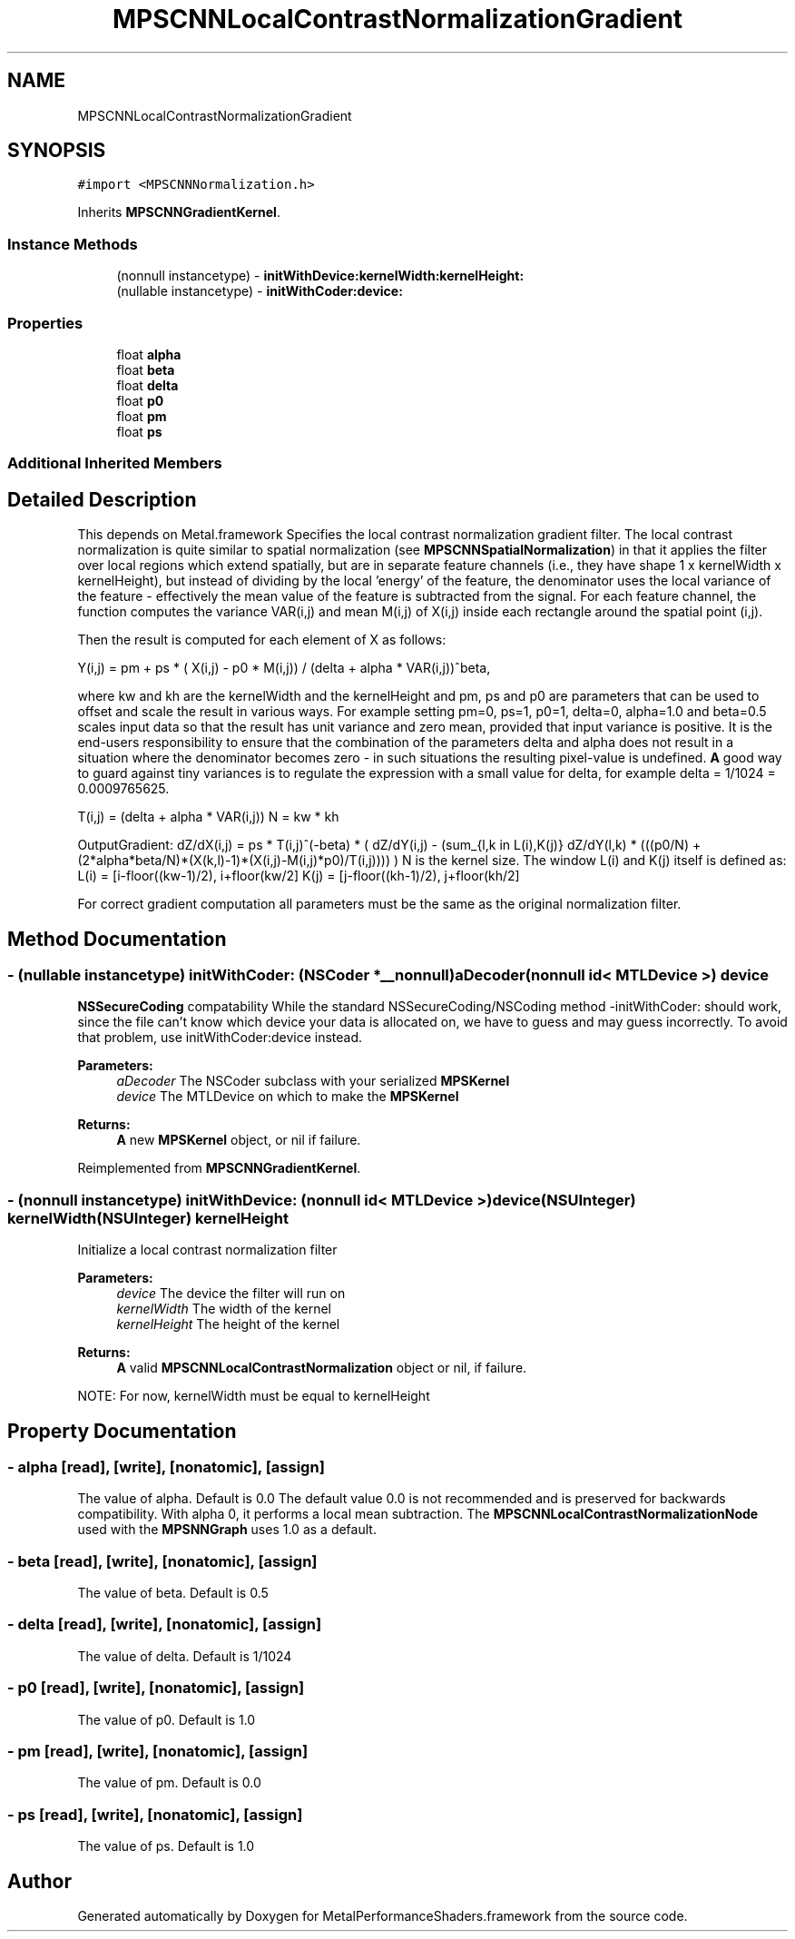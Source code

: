 .TH "MPSCNNLocalContrastNormalizationGradient" 3 "Sat May 12 2018" "Version MetalPerformanceShaders-116" "MetalPerformanceShaders.framework" \" -*- nroff -*-
.ad l
.nh
.SH NAME
MPSCNNLocalContrastNormalizationGradient
.SH SYNOPSIS
.br
.PP
.PP
\fC#import <MPSCNNNormalization\&.h>\fP
.PP
Inherits \fBMPSCNNGradientKernel\fP\&.
.SS "Instance Methods"

.in +1c
.ti -1c
.RI "(nonnull instancetype) \- \fBinitWithDevice:kernelWidth:kernelHeight:\fP"
.br
.ti -1c
.RI "(nullable instancetype) \- \fBinitWithCoder:device:\fP"
.br
.in -1c
.SS "Properties"

.in +1c
.ti -1c
.RI "float \fBalpha\fP"
.br
.ti -1c
.RI "float \fBbeta\fP"
.br
.ti -1c
.RI "float \fBdelta\fP"
.br
.ti -1c
.RI "float \fBp0\fP"
.br
.ti -1c
.RI "float \fBpm\fP"
.br
.ti -1c
.RI "float \fBps\fP"
.br
.in -1c
.SS "Additional Inherited Members"
.SH "Detailed Description"
.PP 
This depends on Metal\&.framework  Specifies the local contrast normalization gradient filter\&. The local contrast normalization is quite similar to spatial normalization (see \fBMPSCNNSpatialNormalization\fP) in that it applies the filter over local regions which extend spatially, but are in separate feature channels (i\&.e\&., they have shape 1 x kernelWidth x kernelHeight), but instead of dividing by the local 'energy' of the feature, the denominator uses the local variance of the feature - effectively the mean value of the feature is subtracted from the signal\&. For each feature channel, the function computes the variance VAR(i,j) and mean M(i,j) of X(i,j) inside each rectangle around the spatial point (i,j)\&.
.PP
Then the result is computed for each element of X as follows: 
.PP
.nf
Y(i,j) = pm + ps * ( X(i,j) - p0 * M(i,j)) / (delta + alpha * VAR(i,j))^beta,

.fi
.PP
.PP
where kw and kh are the kernelWidth and the kernelHeight and pm, ps and p0 are parameters that can be used to offset and scale the result in various ways\&. For example setting pm=0, ps=1, p0=1, delta=0, alpha=1\&.0 and beta=0\&.5 scales input data so that the result has unit variance and zero mean, provided that input variance is positive\&. It is the end-users responsibility to ensure that the combination of the parameters delta and alpha does not result in a situation where the denominator becomes zero - in such situations the resulting pixel-value is undefined\&. \fBA\fP good way to guard against tiny variances is to regulate the expression with a small value for delta, for example delta = 1/1024 = 0\&.0009765625\&.
.PP
T(i,j) = (delta + alpha * VAR(i,j)) N = kw * kh
.PP
OutputGradient: dZ/dX(i,j) = ps * T(i,j)^(-beta) * ( dZ/dY(i,j) - (sum_{l,k in L(i),K(j)} dZ/dY(l,k) * (((p0/N) + (2*alpha*beta/N)*(X(k,l)-1)*(X(i,j)-M(i,j)*p0)/T(i,j)))) ) N is the kernel size\&. The window L(i) and K(j) itself is defined as: L(i) = [i-floor((kw-1)/2), i+floor(kw/2] K(j) = [j-floor((kh-1)/2), j+floor(kh/2]
.PP
For correct gradient computation all parameters must be the same as the original normalization filter\&. 
.SH "Method Documentation"
.PP 
.SS "\- (nullable instancetype) \fBinitWithCoder:\fP (NSCoder *__nonnull) aDecoder(nonnull id< MTLDevice >) device"
\fBNSSecureCoding\fP compatability  While the standard NSSecureCoding/NSCoding method -initWithCoder: should work, since the file can't know which device your data is allocated on, we have to guess and may guess incorrectly\&. To avoid that problem, use initWithCoder:device instead\&. 
.PP
\fBParameters:\fP
.RS 4
\fIaDecoder\fP The NSCoder subclass with your serialized \fBMPSKernel\fP 
.br
\fIdevice\fP The MTLDevice on which to make the \fBMPSKernel\fP 
.RE
.PP
\fBReturns:\fP
.RS 4
\fBA\fP new \fBMPSKernel\fP object, or nil if failure\&. 
.RE
.PP

.PP
Reimplemented from \fBMPSCNNGradientKernel\fP\&.
.SS "\- (nonnull instancetype) \fBinitWithDevice:\fP (nonnull id< MTLDevice >) device(NSUInteger) kernelWidth(NSUInteger) kernelHeight"
Initialize a local contrast normalization filter 
.PP
\fBParameters:\fP
.RS 4
\fIdevice\fP The device the filter will run on 
.br
\fIkernelWidth\fP The width of the kernel 
.br
\fIkernelHeight\fP The height of the kernel 
.RE
.PP
\fBReturns:\fP
.RS 4
\fBA\fP valid \fBMPSCNNLocalContrastNormalization\fP object or nil, if failure\&.
.RE
.PP
NOTE: For now, kernelWidth must be equal to kernelHeight 
.SH "Property Documentation"
.PP 
.SS "\- alpha\fC [read]\fP, \fC [write]\fP, \fC [nonatomic]\fP, \fC [assign]\fP"
The value of alpha\&. Default is 0\&.0  The default value 0\&.0 is not recommended and is preserved for backwards compatibility\&. With alpha 0, it performs a local mean subtraction\&. The \fBMPSCNNLocalContrastNormalizationNode\fP used with the \fBMPSNNGraph\fP uses 1\&.0 as a default\&. 
.SS "\- beta\fC [read]\fP, \fC [write]\fP, \fC [nonatomic]\fP, \fC [assign]\fP"
The value of beta\&. Default is 0\&.5 
.SS "\- delta\fC [read]\fP, \fC [write]\fP, \fC [nonatomic]\fP, \fC [assign]\fP"
The value of delta\&. Default is 1/1024 
.SS "\- p0\fC [read]\fP, \fC [write]\fP, \fC [nonatomic]\fP, \fC [assign]\fP"
The value of p0\&. Default is 1\&.0 
.SS "\- pm\fC [read]\fP, \fC [write]\fP, \fC [nonatomic]\fP, \fC [assign]\fP"
The value of pm\&. Default is 0\&.0 
.SS "\- ps\fC [read]\fP, \fC [write]\fP, \fC [nonatomic]\fP, \fC [assign]\fP"
The value of ps\&. Default is 1\&.0 

.SH "Author"
.PP 
Generated automatically by Doxygen for MetalPerformanceShaders\&.framework from the source code\&.
